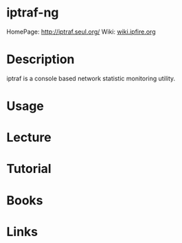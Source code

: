 #+TAGS: network_analysis iptraf-ng


* iptraf-ng
HomePage: http://iptraf.seul.org/
Wiki: [[http://wiki.ipfire.org/en/addons/iptraf-ng/start][wiki.ipfire.org]]
* Description
iptraf is a console based network statistic monitoring utility.
* Usage
* Lecture
* Tutorial
* Books
* Links

